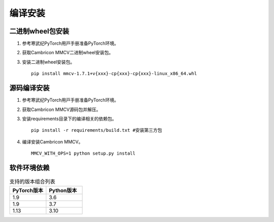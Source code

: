 编译安装
===============

二进制wheel包安装
++++++++++++++++++++++++
1. 参考寒武纪PyTorch⽤⼾⼿册准备PyTorch环境。

2. 获取Cambricon MMCV二进制wheel安装包。

3. 安装二进制wheel安装包。

   ::

     pip install mmcv-1.7.1+v{xxx}-cp{xxx}-cp{xxx}-linux_x86_64.whl

源码编译安装
++++++++++++++++++++++++
1. 参考寒武纪PyTorch⽤⼾⼿册准备PyTorch环境。

2. 获取Cambricon MMCV源码包并解压。

3. 安装requirements目录下的编译相关的依赖包。

   ::

     pip install -r requirements/build.txt #安装第三方包

4. 编译安装Cambricon MMCV。

   ::

     MMCV_WITH_OPS=1 python setup.py install

软件环境依赖
+++++++++++++++++

.. list-table:: 支持的版本组合列表
    :widths: 40 40
    :header-rows: 1

    * - PyTorch版本
      - Python版本
    
    * - 1.9
      - 3.6

    * - 1.9
      - 3.7

    * - 1.13
      - 3.10

